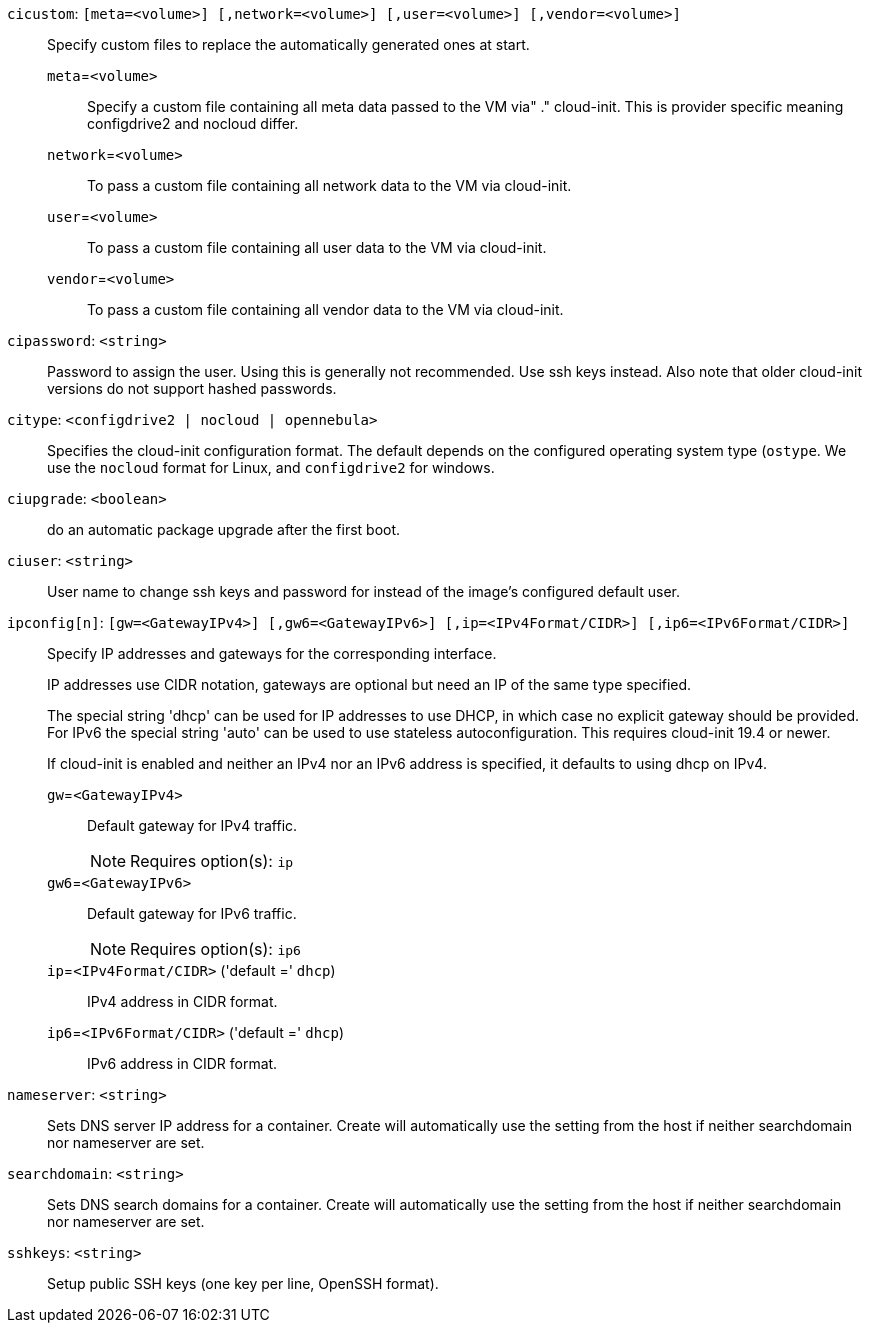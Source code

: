 `cicustom`: `[meta=<volume>] [,network=<volume>] [,user=<volume>] [,vendor=<volume>]` ::

Specify custom files to replace the automatically generated ones at start.

`meta`=`<volume>` ;;

Specify a custom file containing all meta data passed to the VM via"
	    ." cloud-init. This is provider specific meaning configdrive2 and nocloud differ.

`network`=`<volume>` ;;

To pass a custom file containing all network data to the VM via cloud-init.

`user`=`<volume>` ;;

To pass a custom file containing all user data to the VM via cloud-init.

`vendor`=`<volume>` ;;

To pass a custom file containing all vendor data to the VM via cloud-init.

`cipassword`: `<string>` ::

Password to assign the user. Using this is generally not recommended. Use ssh keys instead. Also note that older cloud-init versions do not support hashed passwords.

`citype`: `<configdrive2 | nocloud | opennebula>` ::

Specifies the cloud-init configuration format. The default depends on the configured operating system type (`ostype`. We use the `nocloud` format for Linux, and `configdrive2` for windows.

`ciupgrade`: `<boolean>` ::

do an automatic package upgrade after the first boot.

`ciuser`: `<string>` ::

User name to change ssh keys and password for instead of the image's configured default user.

`ipconfig[n]`: `[gw=<GatewayIPv4>] [,gw6=<GatewayIPv6>] [,ip=<IPv4Format/CIDR>] [,ip6=<IPv6Format/CIDR>]` ::

Specify IP addresses and gateways for the corresponding interface.
+
IP addresses use CIDR notation, gateways are optional but need an IP of the same type specified.
+
The special string 'dhcp' can be used for IP addresses to use DHCP, in which case no explicit
gateway should be provided.
For IPv6 the special string 'auto' can be used to use stateless autoconfiguration. This requires
cloud-init 19.4 or newer.
+
If cloud-init is enabled and neither an IPv4 nor an IPv6 address is specified, it defaults to using
dhcp on IPv4.

`gw`=`<GatewayIPv4>` ;;

Default gateway for IPv4 traffic.
+
NOTE: Requires option(s): `ip`

`gw6`=`<GatewayIPv6>` ;;

Default gateway for IPv6 traffic.
+
NOTE: Requires option(s): `ip6`

`ip`=`<IPv4Format/CIDR>` ('default =' `dhcp`);;

IPv4 address in CIDR format.

`ip6`=`<IPv6Format/CIDR>` ('default =' `dhcp`);;

IPv6 address in CIDR format.

`nameserver`: `<string>` ::

Sets DNS server IP address for a container. Create will automatically use the setting from the host if neither searchdomain nor nameserver are set.

`searchdomain`: `<string>` ::

Sets DNS search domains for a container. Create will automatically use the setting from the host if neither searchdomain nor nameserver are set.

`sshkeys`: `<string>` ::

Setup public SSH keys (one key per line, OpenSSH format).


